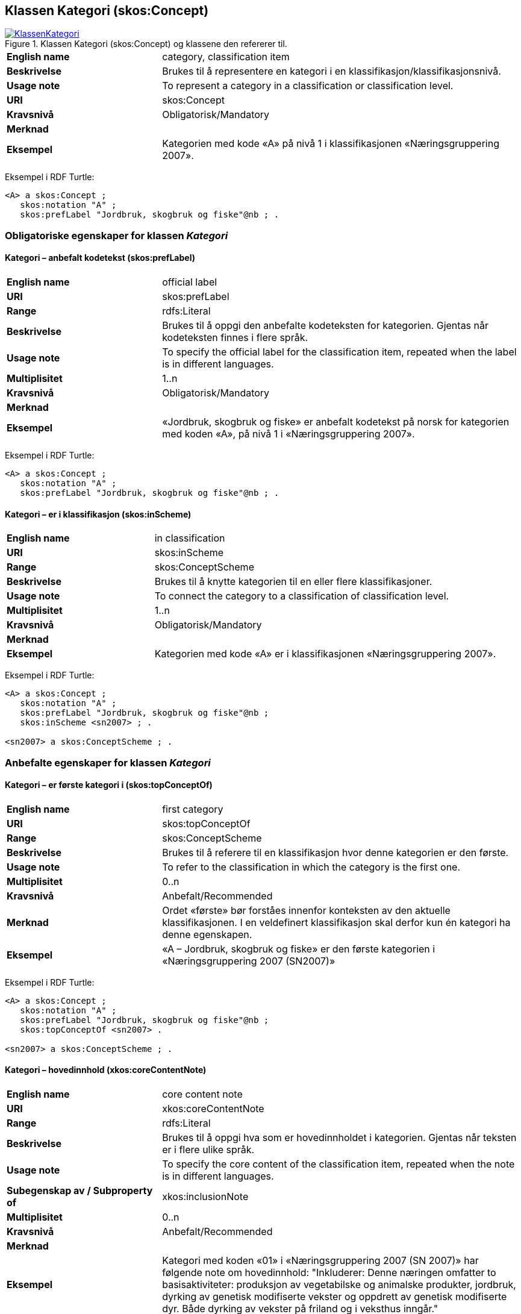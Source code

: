 == Klassen Kategori (skos:Concept) [[Kategori]]

[[img-KlassenKategori]]
.Klassen Kategori (skos:Concept) og klassene den refererer til.
[link=images/KlassenKategori.png]
image::images/KlassenKategori.png[]

[cols="30s,70d"]
|===
|English name |category, classification item
|Beskrivelse |Brukes til å representere en kategori i en klassifikasjon/klassifikasjonsnivå.
|Usage note |To represent a category in a classification or classification level.
|URI |skos:Concept
|Kravsnivå |Obligatorisk/Mandatory
|Merknad|
|Eksempel |Kategorien med kode «A» på nivå 1 i klassifikasjonen «Næringsgruppering 2007».
|===

Eksempel i RDF Turtle:
----
<A> a skos:Concept ;
   skos:notation "A" ;
   skos:prefLabel "Jordbruk, skogbruk og fiske"@nb ; .

----

=== Obligatoriske egenskaper for klassen _Kategori_ [[Kategori-obligatoriske-egenskaper]]

==== Kategori – anbefalt kodetekst (skos:prefLabel) [[Kategori-anbefaltKodetekst]]

[cols="30s,70d"]
|===
|English name |official label
|URI |skos:prefLabel
|Range |rdfs:Literal
|Beskrivelse |Brukes til å oppgi den anbefalte kodeteksten for kategorien. Gjentas når kodeteksten finnes i flere språk.
|Usage note |To specify the official label for the classification item, repeated when the label is in different languages.
|Multiplisitet |1..n
|Kravsnivå |Obligatorisk/Mandatory
|Merknad|
|Eksempel |«Jordbruk, skogbruk og fiske» er anbefalt kodetekst på norsk for kategorien med koden «A», på nivå 1 i «Næringsgruppering 2007».
|===

Eksempel i RDF Turtle:
----
<A> a skos:Concept ;
   skos:notation "A" ;
   skos:prefLabel "Jordbruk, skogbruk og fiske"@nb ; .
----

==== Kategori – er i klassifikasjon (skos:inScheme) [[Kategori-erIKlassifikasjon]]

[cols="30s,70d"]
|===
|English name |in classification
|URI |skos:inScheme
|Range |skos:ConceptScheme
|Beskrivelse |Brukes til å knytte kategorien til en eller flere klassifikasjoner.
|Usage note |To connect the category to a classification of classification level.
|Multiplisitet |1..n
|Kravsnivå |Obligatorisk/Mandatory
|Merknad|
|Eksempel |Kategorien med kode «A» er i klassifikasjonen «Næringsgruppering 2007».
|===

Eksempel i RDF Turtle:
----
<A> a skos:Concept ;
   skos:notation "A" ;
   skos:prefLabel "Jordbruk, skogbruk og fiske"@nb ;
   skos:inScheme <sn2007> ; .

<sn2007> a skos:ConceptScheme ; .
----

=== Anbefalte egenskaper for klassen _Kategori_ [[Kategori-anbefalte-egenskaper]]

==== Kategori – er første kategori i (skos:topConceptOf) [[Kategori-erFørsteKategoriI]]

[cols="30s,70d"]
|===
|English name |first category
|URI |skos:topConceptOf
|Range |skos:ConceptScheme
|Beskrivelse |Brukes til å referere til en klassifikasjon hvor denne kategorien er den første.
|Usage note |To refer to the classification in which the category is the first one.
|Multiplisitet|0..n
|Kravsnivå |Anbefalt/Recommended
|Merknad |Ordet «første» bør forståes innenfor konteksten av den aktuelle klassifikasjonen. I en veldefinert klassifikasjon skal derfor kun én kategori ha denne egenskapen.
|Eksempel |«A – Jordbruk, skogbruk og fiske» er den første kategorien i «Næringsgruppering 2007 (SN2007)»
|===

Eksempel i RDF Turtle:
----
<A> a skos:Concept ;
   skos:notation "A" ;
   skos:prefLabel "Jordbruk, skogbruk og fiske"@nb ;
   skos:topConceptOf <sn2007> .

<sn2007> a skos:ConceptScheme ; .
----

==== Kategori – hovedinnhold (xkos:coreContentNote) [[Kategori-hovedinnhold]]

[cols="30s,70d"]
|===
|English name |core content note
|URI |xkos:coreContentNote
|Range |rdfs:Literal
|Beskrivelse |Brukes til å oppgi hva som er hovedinnholdet i kategorien. Gjentas når teksten er i flere ulike språk.
|Usage note |To specify the core content of the classification item, repeated when the note is in different languages.
|Subegenskap av / Subproperty of |xkos:inclusionNote
|Multiplisitet |0..n
|Kravsnivå |Anbefalt/Recommended
|Merknad|
|Eksempel |Kategori med koden «01» i «Næringsgruppering 2007 (SN 2007)» har følgende note om hovedinnhold: "Inkluderer: Denne næringen omfatter to basisaktiviteter: produksjon av vegetabilske og animalske produkter, jordbruk, dyrking av genetisk modifiserte vekster og oppdrett av genetisk modifiserte dyr. Både dyrking av vekster på friland og i veksthus inngår."
|Example |`xkos:coreContentNote` is generally labelled "This category includes", "This item includes", "This division includes", "Includes" or similar.
|===

Eksempel I RDF Turtle:
----
<01> a skos:Concept ;
  skos:prefLabel "Jordbruk og tjenester tilknyttet jordbruk, jakt og viltstell"@nb ; # kodetekst
  skos:notation "01" ; # kode
  xkos:coreContentNote "Inkluderer: Denne næringen omfatter to basisaktiviteter: produksjon av vegetabilske og animalske produkter, jordbruk, dyrking av genetisk modifiserte vekster og oppdrett av genetisk modifiserte dyr. Både dyrking av vekster på friland og i veksthus inngår."@nb ; # hovedinnhold
  xkos:additionalContentNote "Inkluderer også: Omfatter også tjenester tilknyttet jordbruk, jakt og fangst."@nb ; # tilleggsinnhold
  xkos:exclusionNote "Ekskluderer: Grunnarbeid, f.eks. anlegg av jordterrasser, drenering o.l. grupperes under næringshovedområde: F Bygge- og anleggsvirksomhet. Kjøpere og andelslag engasjert i markedsføring av jordbruksprodukter grupperes under næringshovedområde: G Varehandel, reparasjon av motorvogner. Stell og vedlikehold av landskap grupperes under: 81.30 Beplantning av hager og parkanlegg."@nb ; # eksklusjon
  skos:inScheme <sn2007> ; .
----

==== Kategori – identifikator (dct:identifier) [[Kategori-identifikator]]

[cols="30s,70d"]
|===
|English name |identifier
|URI |dct:identifier
|Range |rdfs:Literal
|Beskrivelse |Brukes til å oppgi en unik og persistent identifikator til kategorien.
|Usage note |To specify a unique and persistent identifier to the category.
|Multiplisitet|0..1
|Kravsnivå |Anbefalt/Recommended
|Merknad 1 |Identifikator er som regel systemgenerert av verktøystøtte, slik at du som vanlig bruker ikke trenger å fylle ut verdien til denne egenskapen manuelt.

For deg som skal utvikle/tilpasse verktøystøtte, se https://data.norge.no/guide/veileder-beskrivelse-av-datasett/#om-identifikator[Om identifikator (dct:identifer) i Veileder for beskrivelse av datasett osv.]
|Merknad 2 |Norsk utvidelse: ikke eksplisitt tatt med i XKOS.
|Eksempel |
|===

==== Kategori – kode (skos:notation) [[Kategori-kode]]

[cols="30s,70d"]
|===
|English name |code
|URI |skos:notation
|Range |rdfs:Literal
|Beskrivelse |Brukes til å oppgi koden for kategorien.
|Usage note |To specify the code for the classification item.
|Multiplisitet |0..n
|Kravsnivå |Anbefalt/Recommended
|Merknad |Samme kategori kan inngå i ulike varianter/klassifikasjoner og da også med ulike koder.
|Eksempel |«A» er koden for kategorien med kodetekst «Jordbruk, skogbruk og fiske», på nivå 1 i «Næringsgruppering 2007 (SN2007)».
|===

Eksempel i RDF Turtle:
----
<A> a skos:Concept ;
   skos:notation "A" ;
   skos:prefLabel "Jordbruk, skosbruk og fiske"@nb ,
      "Agriculture, forestry and fishing"@en .

<031> a skos:Concept ;
   skos:notation "03.1" ; # koden i denne klassifikasjonen
   skos:prefLabel "Fiske og fangst"@nb ,
   skos:notation "01.20.00"^^ssb:miljøregnskap2012 ; . # koden i en annen klassifikasjon

ssb:miljøregnskap2012 a skos:ConceptScheme ; .
----

==== Kategori – refererer til begrep (dct:subject) [[Kategori-referererTilBegrep]]

[cols="30s,70d"]
|===
|English name |concept
|URI |dct:subject
|Range |skos:Concept
|Beskrivelse |Brukes til å referere til sentralt begrep som er viktig for å forstå og tolke kategorien.
|Usage note |To refer to the concept which is important in order to understand the category.
|Multiplisitet |0..1
|Kravsnivå |Anbefalt/Recommended
|Merknad |
|Eksempel |Kategorien med koden «A» i «Næringsgruppering 2007» refererer til begrepet ‘primærnæring’.
|===

Eksempel i RDF Turtle:
----
<A> a skos:Concept ;
   skos:notation "A" ;
   skos:prefLabel "Jordbruk, skosbruk og fiske"@nb ;
   dct:subject <primærnæring> .

<primærnæring> a skos:Concept ; .
----

==== Kategori – tilleggsinnhold (xkos:additionalContentNote) [[Kategori-tilleggsinnhold]]

[cols="30s,70d"]
|===
|English name |additional content note
|URI |xkos:additionalContentNote
|Range |rdfs:Literal
|Beskrivelse |Brukes til å oppgi tilleggsinnholdet i kategorien. Gjentas når teksten er i flere ulike språk.
|Usage note |To specific additional content to the classification item, repeated when the note is in different languages.
|Subegenskap av / Subproperty of |xkos:inclusionNote
|Multiplisitet |0..n
|Kravsnivå |Anbefalt/Recommended
|Merknad |
|Eksempel |Kategori med koden «01» i «Næringsgruppering 2007 (SN 2007)» har følgende note om tilleggsinnhold: «Inkluderer også: Omfatter også tjenester tilknyttet jordbruk, jakt og fangst.»
|Example |`xkos:additionalContentNote` is generally labelled "This category includes also", "This item includes also", "This division includes also", "Includes also", or similar.
|===

Eksempel i RDF Turtle: Se under <<Kategori-hovedinnhold>>.

=== Valgfrie egenskaper for klassen _Kategori_ [[Kategori-valgfrie-egenskaper]]

==== Kategori – definisjon (skos:definition) [[Kategori-definisjon]]

[cols="30s,70d"]
|===
|English name |definition
|URI |skos:definition
|Range |rdfs:Literal
|Beskrivelse |Brukes til å oppgi definisjonen av begrepet som kategorien representerer. Gjentas når definisjonen finnes i flere ulike språk.
|Usage note |To specify the definition of the concept that the category represents, repeated when the definition is in different languages.
|Multiplisitet |0..n
|Kravsnivå |Valgfri
|Merknad |Bruk heller egenskapen <<Kategori-referererTilBegrep>> til å referere til en begrepsbeskrivelse som er tilgjengeliggjort f.eks. i begrepsdelen av https://data.norge.no/concepts/[Felles datakatalog] og som inneholder definisjonen av begrepet, istedenfor å duplisere/«gjemme» definisjonen i en klassifikasjon.
|Eksempel |
|===

==== Kategori – eksempel (skos:example) [[Kategori-eksempel]]

[cols="30s,70d"]
|===
|English name |example
|URI |skos:example
|Range |rdfs:Literal
|Beskrivelse |Brukes til å oppgi i fritekst eksempler på hva er kategorisert under kategorien. Gjentas når teksten er i flere ulike språk.
|Usage note |To specify examples of the content of the category, repeated when the text is in different languages.
|Multiplisitet |0..n
|Kravsnivå |Valgfri/Optional
|Merknad |
|Eksempel |For kategori med koden «A» i «Næringsgruppering 2007 (SN 2007)»: Jordbruk og tjenester tilknyttet jordbruk, jakt og viltstell, skogbruk og tjenester tilknyttet skogbruk, fiske, fangst og akvakultur.
|===

Eksempel i RDF Turtle:
----
<A> a skos:Concept ;
   skos:notation "A" ;
   skos:prefLabel "Jordbruk, skogbruk og fiske"@nb ;
   skos:example "Jordbruk og tjenester tilknyttet jordbruk, jakt og viltstell, skogbruk og tjenester tilknyttet skogbruk, fiske, fangst og akvakultur"@nb ; .
----

==== Kategori – eksklusjonsmerknad (skos:exclusionNote) [[Kategori-eksklusjonsmerknad]]

[cols="30s,70d"]
|===
|English name |exclusion note
|URI |xkos:exclusionNote
|Range |rdfs:Literal
|Beskrivelse |Brukes til å oppgi hva som ikke er inkludert i kategorien. Gjentas når merknaden finnes i flere ulike språk.
|Usage note |To specify what is not included in the category, repeated when the note is in different languages.
|Subegenskap av / Subproperty of |skos:scopeNote
|Multiplisitet |0..n
|Kravsnivå |Valgfri/Optional
|Merknad |
|Eksempel |Kategori med koden «01» i «Næringsgruppering 2007 (SN 2007)» har følgende eksklusjonsnote: «Ekskluderer: Grunnarbeid, f.eks. anlegg av jordterrasser, drenering o.l. grupperes under næringshovedområde: F Bygge- og anleggsvirksomhet. Kjøpere og andelslag engasjert i markedsføring av jordbruksprodukter grupperes under næringshovedområde: G Varehandel, reparasjon av motorvogner. Stell og vedlikehold av landskap grupperes under: 81.30 Beplantning av hager og parkanlegg.»
|===

Eksempel I RDF Turtle: Se under <<Kategori-hovedinnhold>>.

==== Kategori – forrige kategori (xkos:previous) [[Kategori-forrigeKategori]]

[cols="30s,70d"]
|===
|English name |previous
|URI |xkos:previous
|Range |skos:Concept
|Beskrivelse |Brukes til å referere til kategorien som er foran den aktuelle kategorien, i en sekvensiell relasjon mellom kategoriene.
|Usage note |To refer to the category that is before the category in question, in a sequential relation between the categories.
|Multiplisitet |0..1
|Kravsnivå |Valgfri/Optional
|Merknad |Ordene «forrige» og «foran» bør forståes innenfor konteksten av det aktuelle klassifikasjonsnivået i den aktuelle klassifikasjonen.
|Eksempel |Den forrige kategori til «B» er «A» i Nivå 1 av «Næringsgruppering 2007 (SN 2007)»
|===

Eksempel i RDF Turtle:
----
<B> a skos:Concept ;
   xkos:previus <A> ; .
----

==== Kategori – frarådet kodetekst (skos:hiddenLabel) [[Kategori-frarådetKodetekst]]

[cols="30s,70d"]
|===
|English name |hidden label
|URI |skos:hiddenLabel
|Range |rdfs:Literal
|Beskrivelse |Brukes til å oppgi kodetekst som anses som uegnet for kategorien. Gjentas når kodeteksten finnes i flere ulike språk.
|Usage note |To specify the label that is considered as not suitable for the classification item, repeated when the label is in different languages.
|Multiplisitet |0..n
|Kravsnivå |Valgfri/Optional
|Merknad |
|Eksempel |
|===

==== Kategori – inklusjonsmerknad (xkos:inclusionNote) [[Kategori-inklusjonsmerknad]]

[cols="30s,70d"]
|===
|English name |inclusion note
|URI |xkos:inclusionNote
|Range |rdfs:Literal
|Beskrivelse |Brukes til å oppgi merknad om hva som er inkludert i kodeelementet. Gjentas når merknaden finnes i flere ulike språk.
|Usage note |To specify what is included in the category, repeated when the note is in different languages.
|Subegenskap av / Subproperty of |skos:scopeNote
|Multiplisitet |0..n
|Kravsnivå |Valgfri/Optional
|Merknad |Bruk heller den semantisk sett mer presise egenskapen <<Kategori-hovedinnhold>>, ev. kombinert med egenskapen <<Kategori-tilleggsinnhold>>.
|Eksempel |
|===

==== Kategori – maksimum kodelengde (xkos:maxLength) [[Kategori-maksimumKodelengde]]

[cols="30s,70d"]
|===
|English name |max length
|URI |xkos:maxLength
|Range |rdfs:Literal typed as xsd:positveInteger
|Beskrivelse |Brukes til å oppgi maksimum kodelengde.
|Usage note |To specify the maximum number of characters for a label that is constrained in length.
|Multiplisitet |0..1
|Kravsnivå |Valgfri/Optional
|Merknad |For deg som skal utvikle/tilpasse verktøystøtte, se Remarks under.
|Remarks a|According to https://rdf-vocabulary.ddialliance.org/xkos.html#add-labels[XKOS]:

In all cases the `skos:prefLabel` property is used to express the full (official) label. For the additional fixed-length labels, `skosxl:Label` instances are created with the `xkos:maxLength` property indicating the maximum length of these additional labels. Two cases must be distinguished:

* If the additional label is different from the full label, the `skosxl:Label` is attached by a `skosxl:altLabel` property.
* If the additional label is equal to the full label, the `skosxl:Label` must be attached by a `skosxl:prefLabel` property in order to comply with the SKOS integrity rules about labels.
|Eksempel |
|===

==== Kategori – merknad (skos:note) [[Kategori-merknad]]

[cols="30s,70d"]
|===
|English name |note
|URI |skos:note
|Range |rdfs:Literal
|Beskrivelse |Brukes til å oppgi merknad om kategorien. Gjentas når merknaden finnes i flere ulike språk/målformer.
|Usage note |To specify any note about the classification item, repeated when the note is in different languages.
|Multiplisitet |0..n
|Kravsnivå |Valgfri/Optional
|Merknad |Brukes kun til merknader som ikke kan tas med i en av de andre semantisk sett mer presise egenskapene som <<Kategori-eksklusjonsmerknad>>, <<Kategori-hovedinnhold>> og <<Kategori-tilleggsinnhold>>.
|Eksempel |
|===

==== Kategori – neste kategori (xkos:next) [[Kategori-nesteKategori]]

[cols="30s,70d"]
|===
|English name |next
|URI |xkos:next
|Range |skos:Concept
|Beskrivelse |Brukes til å referere til kategorien som er bak den aktuelle kategorien, i en sekvensiell relasjon mellom kategoriene.
|Usage note |To refer to the category that is after the category in question, in a sequential relation between the categories.
|Multiplisitet |0..1
|Kravsnivå |Valgfri/Optional
|Merknad |Ordene «neste» og «bak» bør forståes innenfor konteksten av det aktuelle klassifikasjonsnivået i den aktuelle klassifikasjonen.
|Eksempel |Den neste kategori for «A» er «B» i Nivå 1 av «Næringsgruppering 2007 (SN 2007)»
|===

==== Kategori – tillatt kodetekst (skos:altLabel) [[Kategori-tillattKodetekst]]

[cols="30s,70d"]
|===
|English name |alternative label
|URI |skos:altLabel
|Range |rdfs:Literal
|Beskrivelse |Brukes til å oppgi alternativ kodetekst (som kan brukes ved siden av den anbefalte kodeteksten). Gjentas når kodeteksten finnes i flere ulike språk.
|Usage note |To specify alternative label of the category, repeated when the label is in different languages.
|Multiplisitet |0..n
|Kravsnivå |Valgfri/Optional
|Merknad |
|Eksempel |Kategorien med kode «D» og anbefalt tekst «Elektrisitets-, gass-, damp- og varmtvannsforsyning» i «Næringsgruppering 2007» har tillatt kodetekst «Kraftforsyning».
|===

Eksempel i RDF Turtle:
----
<sn2007-D> a skos:Concept ;
   skos:notation "D" ;
   skos:prefLabel "Elektrisitets-, gass-, damp- og varmtvannsforsyning"@nb ;
   skos:altLabel "Kraftforsyning"@nb ; .

----
